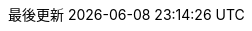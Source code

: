 // Traditional Chinese translation, courtesy of John Dong <dongwqs@gmail.com>
:appendix-caption: 附錄
:appendix-refsig: {appendix-caption}
:caution-caption: 注意
//:chapter-signifier: ???
//:chapter-refsig: {chapter-signifier}
:example-caption: 示例
:figure-caption: 圖表
:important-caption: 重要
:last-update-label: 最後更新
ifdef::listing-caption[:listing-caption: 列表]
ifdef::manname-title[:manname-title: 名稱]
:note-caption: 筆記
//:part-refsig: ???
ifdef::preface-title[:preface-title: 序言]
//:section-refsig: ???
:table-caption: 表格
:tip-caption: 提示
:toc-title: 目錄
:untitled-label: 暫無標題
:version-label: 版本
:warning-caption: 警告
